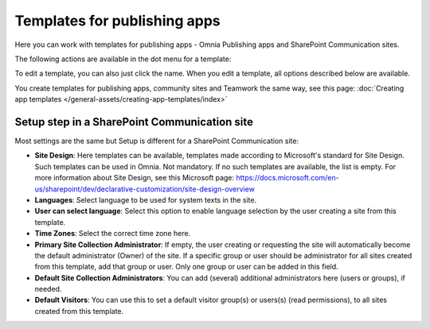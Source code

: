 Templates for publishing apps
=============================================

Here you can work with templates for publishing apps - Omnia Publishing apps and SharePoint Communication sites.

.. image:: publishing-templates-v7.png

The following actions are available in the dot menu for a template:

.. image:: publishing-templates-dotmenu-v7.png

To edit a template, you can also just click the name. When you edit a template, all options described below are available.

You create templates for publishing apps, community sites and Teamwork the same way, see this page: :doc:`Creating app templates </general-assets/creating-app-templates/index>`

Setup step in a SharePoint Communication site
**************************************************
Most settings are the same but Setup is different for a SharePoint Communication site:

.. image:: publishing-templates-communication-site.png

+ **Site Design**: Here templates can be available, templates made according to Microsoft's standard for Site Design. Such templates can be used in Omnia. Not mandatory. If no such templates are available, the list is empty. For more information about Site Design, see this Microsoft page: https://docs.microsoft.com/en-us/sharepoint/dev/declarative-customization/site-design-overview
+ **Languages**: Select language to be used for system texts in the site.
+ **User can select language**: Select this option to enable language selection by the user creating a site from this template.
+ **Time Zones**: Select the correct time zone here.
+ **Primary Site Collection Administrator**: If empty, the user creating or requesting the site will automatically become the default administrator (Owner) of the site. If a specific group or user should be administrator for all sites created from this template, add that group or user. Only one group or user can be added in this field.
+ **Default Site Collection Administrators**: You can add (several) additional administrators here (users or groups), if needed.
+ **Default Visitors**: You can use this to set a default visitor group(s) or users(s) (read permissions), to all sites created from this template. 

